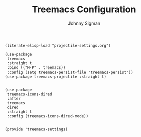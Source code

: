 #+title: Treemacs Configuration
#+author: Johnny Sigman

#+BEGIN_SRC elisp :load yes
(literate-elisp-load "projectile-settings.org")

(use-package
 treemacs
 :straight t
 :bind (("M-P" . treemacs))
 :config (setq treemacs-persist-file "treemacs-persist"))
(use-package treemacs-projectile :straight t)


(use-package
 treemacs-icons-dired
 :after
 treemacs
 dired
 :straight t
 :config (treemacs-icons-dired-mode))


(provide 'treemacs-settings)
#+END_SRC
